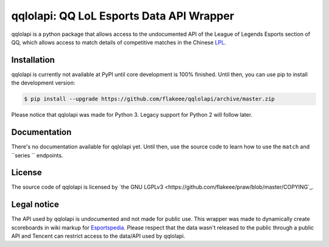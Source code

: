 qqlolapi: QQ LoL Esports Data API Wrapper
=========================================

qqlolapi is a python package that allows access to the undocumented API
of the League of Legends Esports section of QQ, which allows access to
match details of competitive matches in the Chinese `LPL
<http://lol.esportspedia.com/wiki/LPL/2016_Season/Spring_Season>`_.

Installation
------------

qqlolapi is currently not available at PyPI until core development is
100% finished. Until then, you can use pip to install the development version:

.. code-block:: bash

    $ pip install --upgrade https://github.com/flakeee/qqlolapi/archive/master.zip

Please notice that qqlolapi was made for Python 3.
Legacy support for Python 2 will follow later.

Documentation
-------------
There's no documentation available for qqlolapi yet. Until then, use
the source code to learn how to use the ``match`` and ``series `` endpoints.

License
-------

The source code of qqlolapi is licensed by
`the GNU LGPLv3 <https://github.com/flakeee/praw/blob/master/COPYING`_.

Legal notice
------------

The API used by qqlolapi is undocumented and not made for public use.
This wrapper was made to dynamically create scoreboards in wiki
markup for `Esportspedia <http://lol.esportspedia.com>`_. Please
respect that the data wasn't released to the public through a public
API and Tencent can restrict access to the data/API used by qqlolapi.